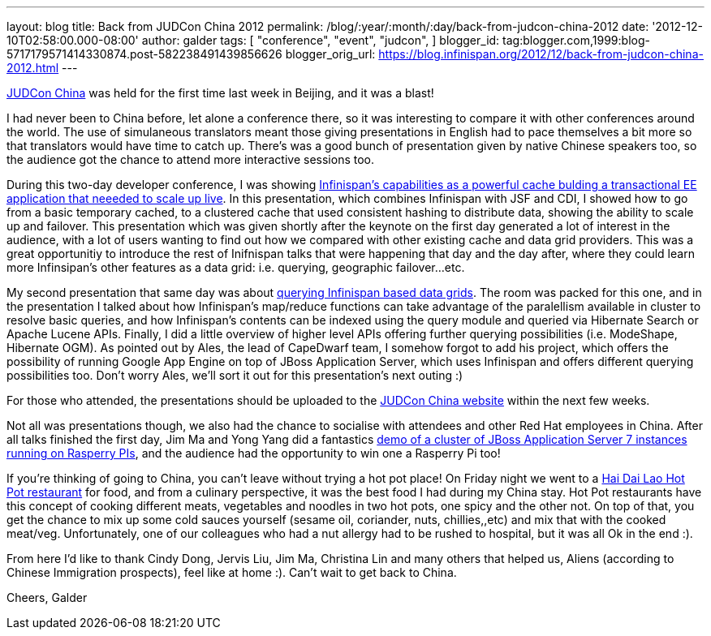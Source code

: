 ---
layout: blog
title: Back from JUDCon China 2012
permalink: /blog/:year/:month/:day/back-from-judcon-china-2012
date: '2012-12-10T02:58:00.000-08:00'
author: galder
tags: [ "conference",
"event",
"judcon",
]
blogger_id: tag:blogger.com,1999:blog-5717179571414330874.post-582238491439856626
blogger_orig_url: https://blog.infinispan.org/2012/12/back-from-judcon-china-2012.html
---

http://www.jboss.org/events/JUDCon/2012/china[JUDCon China] was held for
the first time last week in Beijing, and it was a blast!

I had never been to China before, let alone a conference there, so it
was interesting to compare it with other conferences around the world.
The use of simulaneous translators meant those giving presentations in
English had to pace themselves a bit more so that translators would have
time to catch up. There's was a good bunch of presentation given by
native Chinese speakers too, so the audience got the chance to attend
more interactive sessions too.

During this two-day developer conference, I was showing
http://www.jboss.org/events/JUDCon/2012/china/agenda/day1track1.html[Infinispan's
capabilities as a powerful cache bulding a transactional EE application
that neeeded to scale up live]. In this presentation, which combines
Infinispan with JSF and CDI, I showed how to go from a basic temporary
cached, to a clustered cache that used consistent hashing to distribute
data, showing the ability to scale up and failover. This presentation
which was given shortly after the keynote on the first day generated a
lot of interest in the audience, with a lot of users wanting to find out
how we compared with other existing cache and data grid providers. This
was a great opportunitiy to introduce the rest of Inifnispan talks that
were happening that day and the day after, where they could learn more
Infinsipan's other features as a data grid: i.e. querying, geographic
failover...etc.

My second presentation that same day was about
http://www.jboss.org/events/JUDCon/2012/china/agenda/day1track1.html[querying
Infinispan based data grids]. The room was packed for this one, and in
the presentation I talked about how Infinispan's map/reduce functions
can take advantage of the paralellism available in cluster to resolve
basic queries, and how Infinispan's contents can be indexed using the
query module and queried via Hibernate Search or Apache Lucene APIs.
Finally, I did a little overview of higher level APIs offering further
querying possibilities (i.e. ModeShape, Hibernate OGM). As pointed out
by Ales, the lead of CapeDwarf team, I somehow forgot to add his
project, which offers the possibility of running Google App Engine on
top of JBoss Application Server, which uses Infinispan and offers
different querying possibilities too. Don't worry Ales, we'll sort it
out for this presentation's next outing :)

For those who attended, the presentations should be uploaded to the
http://www.jboss.org/events/JUDCon/2012/china[JUDCon China website]
within the next few weeks.

Not all was presentations though, we also had the chance to socialise
with attendees and other Red Hat employees in China. After all talks
finished the first day, Jim Ma and Yong Yang did a fantastics
https://github.com/yongyang/clusterdemo[demo of a cluster of JBoss
Application Server 7 instances running on Rasperry PIs], and the
audience had the opportunity to win one a Rasperry Pi too!

If you're thinking of going to China, you can't leave without trying a
hot pot place! On Friday night we went to a
http://en.wikipedia.org/wiki/Hai_Di_Lao_hot_pot[Hai Dai Lao Hot Pot
restaurant] for food, and from a culinary perspective, it was the best
food I had during my China stay. Hot Pot restaurants have this concept
of cooking different meats, vegetables and noodles in two hot pots, one
spicy and the other not. On top of that, you get the chance to mix up
some cold sauces yourself (sesame oil, coriander, nuts, chillies,,etc)
and mix that with the cooked meat/veg. Unfortunately, one of our
colleagues who had a nut allergy had to be rushed to hospital, but it
was all Ok in the end :).

From here I'd like to thank Cindy Dong, Jervis Liu, Jim Ma, Christina
Lin and many others that helped us, Aliens (according to Chinese
Immigration prospects), feel like at home :). Can't wait to get back to
China.

Cheers,
Galder
